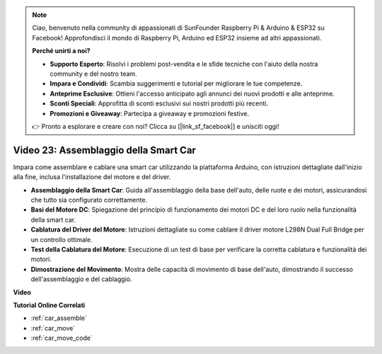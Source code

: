 .. note::

    Ciao, benvenuto nella community di appassionati di SunFounder Raspberry Pi & Arduino & ESP32 su Facebook! Approfondisci il mondo di Raspberry Pi, Arduino ed ESP32 insieme ad altri appassionati.

    **Perché unirti a noi?**

    - **Supporto Esperto**: Risolvi i problemi post-vendita e le sfide tecniche con l'aiuto della nostra community e del nostro team.
    - **Impara e Condividi**: Scambia suggerimenti e tutorial per migliorare le tue competenze.
    - **Anteprime Esclusive**: Ottieni l'accesso anticipato agli annunci dei nuovi prodotti e alle anteprime.
    - **Sconti Speciali**: Approfitta di sconti esclusivi sui nostri prodotti più recenti.
    - **Promozioni e Giveaway**: Partecipa a giveaway e promozioni festive.

    👉 Pronto a esplorare e creare con noi? Clicca su [|link_sf_facebook|] e unisciti oggi!

Video 23: Assemblaggio della Smart Car
===========================================

Impara come assemblare e cablare una smart car utilizzando la piattaforma Arduino, con istruzioni dettagliate dall'inizio alla fine, inclusa l'installazione del motore e del driver.

* **Assemblaggio della Smart Car**: Guida all'assemblaggio della base dell'auto, delle ruote e dei motori, assicurandosi che tutto sia configurato correttamente.
* **Basi del Motore DC**: Spiegazione del principio di funzionamento dei motori DC e del loro ruolo nella funzionalità della smart car.
* **Cablatura del Driver del Motore**: Istruzioni dettagliate su come cablare il driver motore L298N Dual Full Bridge per un controllo ottimale.
* **Test della Cablatura del Motore**: Esecuzione di un test di base per verificare la corretta cablatura e funzionalità dei motori.
* **Dimostrazione del Movimento**: Mostra delle capacità di movimento di base dell'auto, dimostrando il successo dell'assemblaggio e del cablaggio.

**Video**

.. raw:: html

    <iframe width="600" height="400" src="https://www.youtube.com/embed/OgYb53HWPAo?si=Iiyjxjm6G7FdeXC8" title="YouTube video player" frameborder="0" allow="accelerometer; autoplay; clipboard-write; encrypted-media; gyroscope; picture-in-picture; web-share" allowfullscreen></iframe>

    <br/><br/>

**Tutorial Online Correlati**

* :ref:`car_assemble`
* :ref:`car_move`
* :ref:`car_move_code` 
